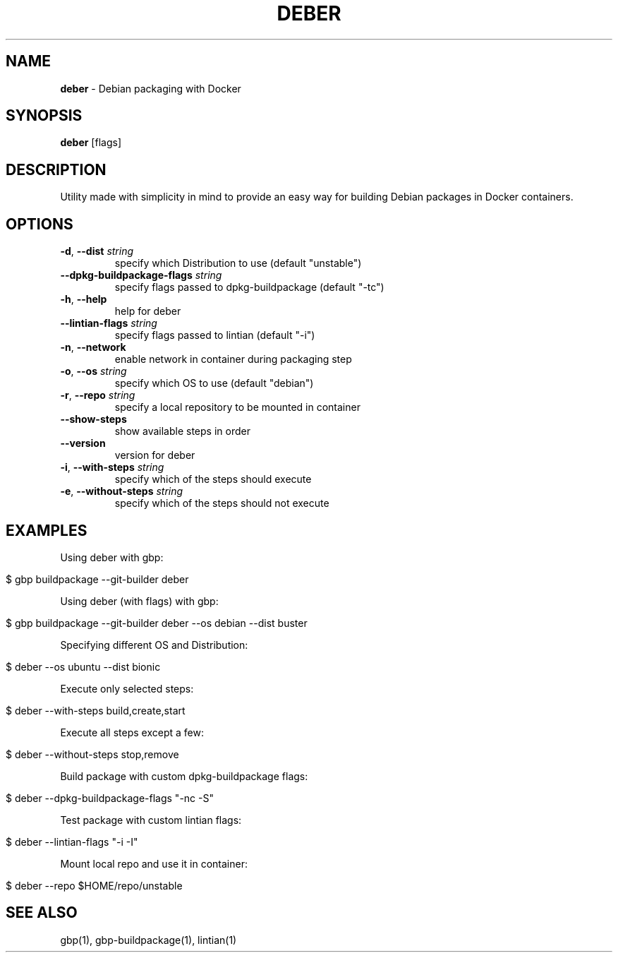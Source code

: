 .\" generated with Ronn/v0.7.3
.\" http://github.com/rtomayko/ronn/tree/0.7.3
.
.TH "DEBER" "1" "March 2019" "" ""
.
.SH "NAME"
\fBdeber\fR \- Debian packaging with Docker
.
.SH "SYNOPSIS"
\fBdeber\fR [flags]
.
.SH "DESCRIPTION"
Utility made with simplicity in mind to provide an easy way for building Debian packages in Docker containers\.
.
.SH "OPTIONS"
.
.TP
\fB\-d\fR, \fB\-\-dist\fR \fIstring\fR
specify which Distribution to use (default "unstable")
.
.TP
\fB\-\-dpkg\-buildpackage\-flags\fR \fIstring\fR
specify flags passed to dpkg\-buildpackage (default "\-tc")
.
.TP
\fB\-h\fR, \fB\-\-help\fR
help for deber
.
.TP
\fB\-\-lintian\-flags\fR \fIstring\fR
specify flags passed to lintian (default "\-i")
.
.TP
\fB\-n\fR, \fB\-\-network\fR
enable network in container during packaging step
.
.TP
\fB\-o\fR, \fB\-\-os\fR \fIstring\fR
specify which OS to use (default "debian")
.
.TP
\fB\-r\fR, \fB\-\-repo\fR \fIstring\fR
specify a local repository to be mounted in container
.
.TP
\fB\-\-show\-steps\fR
show available steps in order
.
.TP
\fB\-\-version\fR
version for deber
.
.TP
\fB\-i\fR, \fB\-\-with\-steps\fR \fIstring\fR
specify which of the steps should execute
.
.TP
\fB\-e\fR, \fB\-\-without\-steps\fR \fIstring\fR
specify which of the steps should not execute
.
.SH "EXAMPLES"
Using deber with gbp:
.
.IP "" 4
.
.nf

$ gbp buildpackage \-\-git\-builder deber
.
.fi
.
.IP "" 0
.
.P
Using deber (with flags) with gbp:
.
.IP "" 4
.
.nf

$ gbp buildpackage \-\-git\-builder deber \-\-os debian \-\-dist buster
.
.fi
.
.IP "" 0
.
.P
Specifying different OS and Distribution:
.
.IP "" 4
.
.nf

$ deber \-\-os ubuntu \-\-dist bionic
.
.fi
.
.IP "" 0
.
.P
Execute only selected steps:
.
.IP "" 4
.
.nf

$ deber \-\-with\-steps build,create,start
.
.fi
.
.IP "" 0
.
.P
Execute all steps except a few:
.
.IP "" 4
.
.nf

$ deber \-\-without\-steps stop,remove
.
.fi
.
.IP "" 0
.
.P
Build package with custom dpkg\-buildpackage flags:
.
.IP "" 4
.
.nf

$ deber \-\-dpkg\-buildpackage\-flags "\-nc \-S"
.
.fi
.
.IP "" 0
.
.P
Test package with custom lintian flags:
.
.IP "" 4
.
.nf

$ deber \-\-lintian\-flags "\-i \-I"
.
.fi
.
.IP "" 0
.
.P
Mount local repo and use it in container:
.
.IP "" 4
.
.nf

$ deber \-\-repo $HOME/repo/unstable
.
.fi
.
.IP "" 0
.
.SH "SEE ALSO"
gbp(1), gbp\-buildpackage(1), lintian(1)
